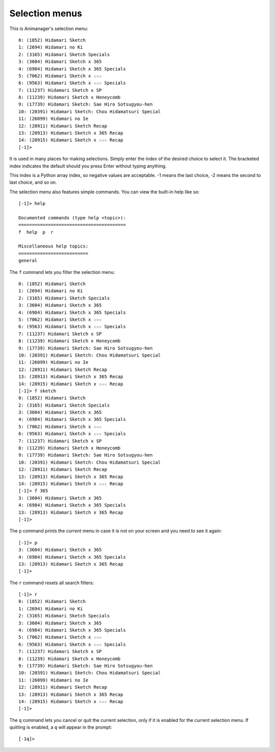 Selection menus
===============

This is Animanager's selection menu::

  0: (1852) Hidamari Sketch
  1: (2694) Hidamari no Ki
  2: (3165) Hidamari Sketch Specials
  3: (3604) Hidamari Sketch x 365
  4: (6984) Hidamari Sketch x 365 Specials
  5: (7062) Hidamari Sketch x ☆☆☆
  6: (9563) Hidamari Sketch x ☆☆☆ Specials
  7: (11237) Hidamari Sketch x SP
  8: (11239) Hidamari Sketch x Honeycomb
  9: (17739) Hidamari Sketch: Sae Hiro Sotsugyou-hen
  10: (20391) Hidamari Sketch: Chou Hidamatsuri Special
  11: (26099) Hidamari no Ie
  12: (28911) Hidamari Sketch Recap
  13: (28913) Hidamari Sketch x 365 Recap
  14: (28915) Hidamari Sketch x ☆☆☆ Recap
  [-1]>

It is used in many places for making selections.  Simply enter the index of the
desired choice to select it.  The bracketed index indicates the default should
you press Enter without typing anything.

This index is a Python array index, so negative values are acceptable.  -1 means
the last choice, -2 means the second to last choice, and so on.

The selection menu also features simple commands.  You can view the built-in
help like so::

  [-1]> help

  Documented commands (type help <topic>):
  ========================================
  f  help  p  r

  Miscellaneous help topics:
  ==========================
  general

The ``f`` command lets you filter the selection menu::

  0: (1852) Hidamari Sketch
  1: (2694) Hidamari no Ki
  2: (3165) Hidamari Sketch Specials
  3: (3604) Hidamari Sketch x 365
  4: (6984) Hidamari Sketch x 365 Specials
  5: (7062) Hidamari Sketch x ☆☆☆
  6: (9563) Hidamari Sketch x ☆☆☆ Specials
  7: (11237) Hidamari Sketch x SP
  8: (11239) Hidamari Sketch x Honeycomb
  9: (17739) Hidamari Sketch: Sae Hiro Sotsugyou-hen
  10: (20391) Hidamari Sketch: Chou Hidamatsuri Special
  11: (26099) Hidamari no Ie
  12: (28911) Hidamari Sketch Recap
  13: (28913) Hidamari Sketch x 365 Recap
  14: (28915) Hidamari Sketch x ☆☆☆ Recap
  [-1]> f sketch
  0: (1852) Hidamari Sketch
  2: (3165) Hidamari Sketch Specials
  3: (3604) Hidamari Sketch x 365
  4: (6984) Hidamari Sketch x 365 Specials
  5: (7062) Hidamari Sketch x ☆☆☆
  6: (9563) Hidamari Sketch x ☆☆☆ Specials
  7: (11237) Hidamari Sketch x SP
  8: (11239) Hidamari Sketch x Honeycomb
  9: (17739) Hidamari Sketch: Sae Hiro Sotsugyou-hen
  10: (20391) Hidamari Sketch: Chou Hidamatsuri Special
  12: (28911) Hidamari Sketch Recap
  13: (28913) Hidamari Sketch x 365 Recap
  14: (28915) Hidamari Sketch x ☆☆☆ Recap
  [-1]> f 365
  3: (3604) Hidamari Sketch x 365
  4: (6984) Hidamari Sketch x 365 Specials
  13: (28913) Hidamari Sketch x 365 Recap
  [-1]> 

The ``p`` command prints the current menu in case it is not on your screen and
you need to see it again::

  [-1]> p
  3: (3604) Hidamari Sketch x 365
  4: (6984) Hidamari Sketch x 365 Specials
  13: (28913) Hidamari Sketch x 365 Recap
  [-1]> 

The ``r`` command resets all search filters::

  [-1]> r
  0: (1852) Hidamari Sketch
  1: (2694) Hidamari no Ki
  2: (3165) Hidamari Sketch Specials
  3: (3604) Hidamari Sketch x 365
  4: (6984) Hidamari Sketch x 365 Specials
  5: (7062) Hidamari Sketch x ☆☆☆
  6: (9563) Hidamari Sketch x ☆☆☆ Specials
  7: (11237) Hidamari Sketch x SP
  8: (11239) Hidamari Sketch x Honeycomb
  9: (17739) Hidamari Sketch: Sae Hiro Sotsugyou-hen
  10: (20391) Hidamari Sketch: Chou Hidamatsuri Special
  11: (26099) Hidamari no Ie
  12: (28911) Hidamari Sketch Recap
  13: (28913) Hidamari Sketch x 365 Recap
  14: (28915) Hidamari Sketch x ☆☆☆ Recap
  [-1]>


The ``q`` command lets you cancel or quit the current selection, only if it is
enabled for the current selection menu.  If quitting is enabled, a ``q`` will
appear in the prompt::

  [-1q]>
